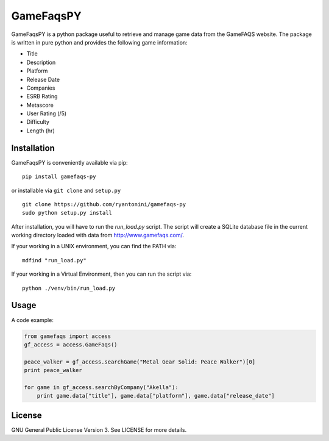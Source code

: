 GameFaqsPY
========

GameFaqsPY is a python package useful to retrieve and manage game data from the GameFAQS website.  The package is written in pure python and provides the following game information:

* Title
* Description
* Platform
* Release Date
* Companies
* ESRB Rating
* Metascore
* User Rating (/5)
* Difficulty
* Length (hr)

Installation
------------

GameFaqsPY is conveniently available via pip:

::

    pip install gamefaqs-py

or installable via ``git clone`` and ``setup.py``

::

    git clone https://github.com/ryantonini/gamefaqs-py
    sudo python setup.py install

After installation, you will have to run the `run_load.py` script.  The script will create a SQLite database file in the current working directory loaded with data from http://www.gamefaqs.com/.  

If your working in a UNIX environment, you can find the PATH via:

::

    mdfind "run_load.py"
    
If your working in a Virtual Environment, then you can run the script via:

::
    
    python ./venv/bin/run_load.py

Usage
-----

A code example:

.. code:: python

    from gamefaqs import access
    gf_access = access.GameFaqs()
    
    peace_walker = gf_access.searchGame("Metal Gear Solid: Peace Walker")[0]
    print peace_walker
    
    for game in gf_access.searchByCompany("Akella"):
        print game.data["title"], game.data["platform"], game.data["release_date"]

License
-------

GNU General Public License Version 3.  See LICENSE for more details.
    
